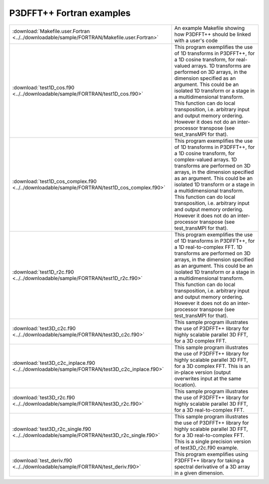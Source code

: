 P3DFFT++ Fortran examples
*************************

.. csv-table::
        :widths: auto

        ":download:`Makefile.user.Fortran <../../downloadable/sample/FORTRAN/Makefile.user.Fortran>`", "An example Makefile showing how P3DFFT++ should be linked with a user's code"
        ":download:`test1D_cos.f90 <../../downloadable/sample/FORTRAN/test1D_cos.f90>`", "This program exemplifies the use of 1D transforms in P3DFFT++, for a 1D cosine transform, for real-valued arrays. 1D transforms are performed on 3D arrays, in the dimension specified as an argument. This could be an isolated 1D transform or a stage in a multidimensional transform. This function can do local transposition, i.e. arbitrary input and output memory ordering. However it does not do an inter-processor transpose (see test_transMPI for that)."
        ":download:`test1D_cos_complex.f90 <../../downloadable/sample/FORTRAN/test1D_cos_complex.f90>`", "This program exemplifies the use of 1D transforms in P3DFFT++, for a 1D cosine transform, for complex-valued arrays. 1D transforms are performed on 3D arrays, in the dimension specified as an argument. This could be an isolated 1D transform or a stage in a multidimensional transform. This function can do local transposition, i.e. arbitrary input and output memory ordering. However it does not do an inter-processor transpose (see test_transMPI for that)."
        ":download:`test1D_r2c.f90 <../../downloadable/sample/FORTRAN/test1D_r2c.f90>`", "This program exemplifies the use of 1D transforms in P3DFFT++, for a 1D real-to-complex FFT. 1D transforms are performed on 3D arrays, in the dimension specified as an argument. This could be an isolated 1D transform or a stage in a multidimensional transform. This function can do local transposition, i.e. arbitrary input and output memory ordering. However it does not do an inter-processor transpose (see test_transMPI for that)."
        ":download:`test3D_c2c.f90 <../../downloadable/sample/FORTRAN/test3D_c2c.f90>`", "This sample program illustrates the use of P3DFFT++ library for highly scalable parallel 3D FFT, for a 3D complex FFT."
        ":download:`test3D_c2c_inplace.f90 <../../downloadable/sample/FORTRAN/test3D_c2c_inplace.f90>`", "This sample program illustrates the use of P3DFFT++ library for highly scalable parallel 3D FFT, for a 3D complex FFT. This is an in-place version (output overwrites input at the same location)."
        ":download:`test3D_r2c.f90 <../../downloadable/sample/FORTRAN/test3D_r2c.f90>`", "This sample program illustrates the use of P3DFFT++ library for highly scalable parallel 3D FFT, for a 3D real-to-complex FFT."
        ":download:`test3D_r2c_single.f90 <../../downloadable/sample/FORTRAN/test3D_r2c_single.f90>`", "This sample program illustrates the use of P3DFFT++ library for highly scalable parallel 3D FFT, for a 3D real-to-complex FFT. This is a single precision version of test3D_r2c.f90 example."
        ":download:`test_deriv.f90 <../../downloadable/sample/FORTRAN/test_deriv.f90>`", "This program exemplifies using P3DFFT++ library for taking a spectral derivative of a 3D array in a given dimension."
